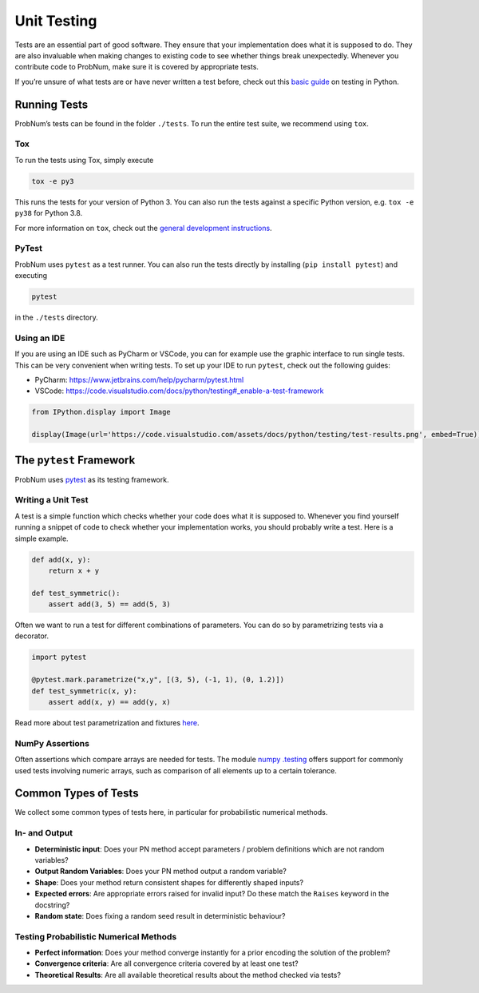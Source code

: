 Unit Testing
============

Tests are an essential part of good software. They ensure that your
implementation does what it is supposed to do. They are also invaluable
when making changes to existing code to see whether things break
unexpectedly. Whenever you contribute code to ProbNum, make sure it is
covered by appropriate tests.

If you’re unsure of what tests are or have never written a test before,
check out this `basic guide <https://realpython.com/python-testing/>`__
on testing in Python.

Running Tests
-------------

ProbNum’s tests can be found in the folder ``./tests``. To run the
entire test suite, we recommend using ``tox``.

Tox
~~~

To run the tests using Tox, simply execute

.. code:: bash

   tox -e py3

This runs the tests for your version of Python 3. You can also run the
tests against a specific Python version, e.g. ``tox -e py38`` for Python
3.8.

For more information on ``tox``, check out the `general development
instructions <../development/pull_request.md>`__.

PyTest
~~~~~~

ProbNum uses ``pytest`` as a test runner. You can also run the tests
directly by installing (``pip install pytest``) and executing

.. code:: bash

   pytest

in the ``./tests`` directory.

Using an IDE
~~~~~~~~~~~~

If you are using an IDE such as PyCharm or VSCode, you can for example
use the graphic interface to run single tests. This can be very
convenient when writing tests. To set up your IDE to run ``pytest``,
check out the following guides:

-  PyCharm: https://www.jetbrains.com/help/pycharm/pytest.html
-  VSCode:
   https://code.visualstudio.com/docs/python/testing#_enable-a-test-framework

.. code:: ipython3

    from IPython.display import Image
    
    display(Image(url='https://code.visualstudio.com/assets/docs/python/testing/test-results.png', embed=True))



.. image:: ../assets/img/developer_guides/test-results.png


The ``pytest`` Framework
------------------------

ProbNum uses `pytest <https://docs.pytest.org/>`__ as its testing
framework.

Writing a Unit Test
~~~~~~~~~~~~~~~~~~~

A test is a simple function which checks whether your code does what it
is supposed to. Whenever you find yourself running a snippet of code to
check whether your implementation works, you should probably write a
test. Here is a simple example.

.. code:: ipython3

    def add(x, y):
        return x + y
    
    def test_symmetric():
        assert add(3, 5) == add(5, 3)

Often we want to run a test for different combinations of parameters.
You can do so by parametrizing tests via a decorator.

.. code:: ipython3

    import pytest
    
    @pytest.mark.parametrize("x,y", [(3, 5), (-1, 1), (0, 1.2)])
    def test_symmetric(x, y):
        assert add(x, y) == add(y, x)

Read more about test parametrization and fixtures
`here <https://docs.pytest%20.org/en/stable/parametrize.html>`__.

NumPy Assertions
~~~~~~~~~~~~~~~~

Often assertions which compare arrays are needed for tests. The module
`numpy
.testing <https://numpy.org/doc/stable/reference/routines.testing.html>`__
offers support for commonly used tests involving numeric arrays, such as
comparison of all elements up to a certain tolerance.

Common Types of Tests
---------------------

We collect some common types of tests here, in particular for
probabilistic numerical methods.

In- and Output
~~~~~~~~~~~~~~

-  **Deterministic input**: Does your PN method accept parameters /
   problem definitions which are not random variables?
-  **Output Random Variables**: Does your PN method output a random
   variable?
-  **Shape**: Does your method return consistent shapes for differently
   shaped inputs?
-  **Expected errors**: Are appropriate errors raised for invalid input?
   Do these match the ``Raises`` keyword in the docstring?
-  **Random state**: Does fixing a random seed result in deterministic
   behaviour?

Testing Probabilistic Numerical Methods
~~~~~~~~~~~~~~~~~~~~~~~~~~~~~~~~~~~~~~~

-  **Perfect information**: Does your method converge instantly for a
   prior encoding the solution of the problem?
-  **Convergence criteria**: Are all convergence criteria covered by at
   least one test?
-  **Theoretical Results**: Are all available theoretical results about
   the method checked via tests?
